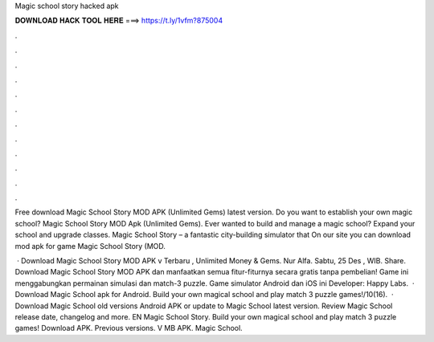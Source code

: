 Magic school story hacked apk



𝐃𝐎𝐖𝐍𝐋𝐎𝐀𝐃 𝐇𝐀𝐂𝐊 𝐓𝐎𝐎𝐋 𝐇𝐄𝐑𝐄 ===> https://t.ly/1vfm?875004



.



.



.



.



.



.



.



.



.



.



.



.

Free download Magic School Story MOD APK (Unlimited Gems) latest version. Do you want to establish your own magic school? Magic School Story MOD Apk (Unlimited Gems). Ever wanted to build and manage a magic school? Expand your school and upgrade classes. Magic School Story – a fantastic city-building simulator that On our site you can download mod apk for game Magic School Story (MOD.

 · Download Magic School Story MOD APK v Terbaru , Unlimited Money & Gems. Nur Alfa. Sabtu, 25 Des , WIB. Share. Download Magic School Story MOD APK dan manfaatkan semua fitur-fiturnya secara gratis tanpa pembelian! Game ini menggabungkan permainan simulasi dan match-3 puzzle. Game simulator Android dan iOS ini Developer: Happy Labs.  · Download Magic School apk for Android. Build your own magical school and play match 3 puzzle games!/10(16).  · Download Magic School old versions Android APK or update to Magic School latest version. Review Magic School release date, changelog and more. EN Magic School Story. Build your own magical school and play match 3 puzzle games! Download APK. Previous versions. V MB APK. Magic School. 
